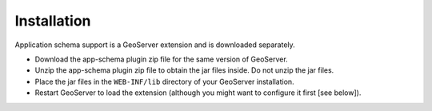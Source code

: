 .. _app_schema_installation:

Installation
============

Application schema support is a GeoServer extension and is downloaded separately.

* Download the app-schema plugin zip file for the same version of GeoServer.
* Unzip the app-schema plugin zip file to obtain the jar files inside. Do not unzip the jar files.
* Place the jar files in the ``WEB-INF/lib`` directory of your GeoServer installation.
* Restart GeoServer to load the extension (although you might want to configure it first [see below]).



